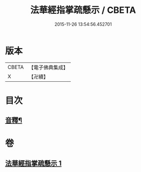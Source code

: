 #+TITLE: 法華經指掌疏懸示 / CBETA
#+DATE: 2015-11-26 13:54:56.452701
* 版本
 |     CBETA|【電子佛典集成】|
 |         X|【卍續】    |

* 目次
** [[file:KR6d0096_001.txt::0485a18][音釋¶]]
* 卷
** [[file:KR6d0096_001.txt][法華經指掌疏懸示 1]]
